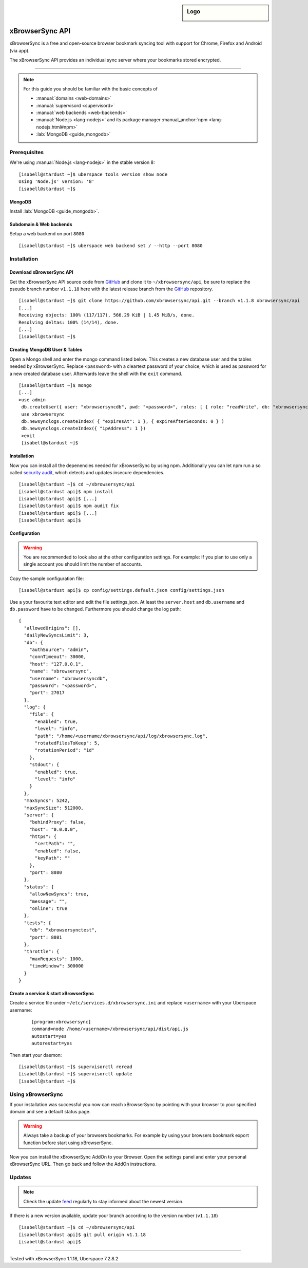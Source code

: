.. highlight:: console

.. author:: Phil <development@beph.de>

.. tag:: lang-nodejs

.. sidebar:: Logo

  .. image:: _static/images/xbrowsersync.svg
      :align: center

################
xBrowserSync API
################

xBrowserSync is a free and open-source browser bookmark syncing tool with support for Chrome, Firefox and Android (via app).

The xBrowserSync API provides an individual sync server where your bookmarks stored encrypted.

----

.. note:: For this guide you should be familiar with the basic concepts of

  * :manual:`domains <web-domains>`
  * :manual:`supervisord <supervisord>`
  * :manual:`web backends <web-backends>`
  * :manual:`Node.js <lang-nodejs>` and its package manager :manual_anchor:`npm <lang-nodejs.html#npm>`
  * :lab:`MongoDB <guide_mongodb>`

Prerequisites
=============

We're using :manual:`Node.js <lang-nodejs>` in the stable version 8:

::

 [isabell@stardust ~]$ uberspace tools version show node
 Using 'Node.js' version: '8'
 [isabell@stardust ~]$

MongoDB
-------

Install :lab:`MongoDB <guide_mongodb>`.


Subdomain & Web backends
------------------------

Setup a web backend on port ``8080``

::

   [isabell@stardust ~]$ uberspace web backend set / --http --port 8080


Installation
============

Download xBrowserSync API
-------------------------
Get the xBrowserSync API source code from GitHub_ and clone it to ``~/xbrowsersync/api``, be sure to replace the pseudo branch number ``v1.1.18`` here with the latest release branch from the GitHub_ repository.

::

 [isabell@stardust ~]$ git clone https://github.com/xbrowsersync/api.git --branch v1.1.8 xbrowsersync/api
 [...]
 Receiving objects: 100% (117/117), 566.29 KiB | 1.45 MiB/s, done.
 Resolving deltas: 100% (14/14), done.
 [...]
 [isabell@stardust ~]$

Creating MongoDB User & Tables
--------------------------------

Open a Mongo shell and enter the mongo command listed below.
This creates a new database user and the tables needed by xBrowserSync.
Replace ``<password>`` with a cleartext password of your choice, which is used as password for a new created database user.
Afterwards leave the shell with the ``exit`` command.

::

  [isabell@stardust ~]$ mongo
  [...]
  >use admin
   db.createUser({ user: "xbrowsersyncdb", pwd: "<password>", roles: [ { role: "readWrite", db: "xbrowsersync" }, { role: "readWrite", db: "xbrowsersynctest" } ] })
   use xbrowsersync
   db.newsynclogs.createIndex( { "expiresAt": 1 }, { expireAfterSeconds: 0 } )
   db.newsynclogs.createIndex({ "ipAddress": 1 })
   >exit
   [isabell@stardust ~]$


Installation
------------

Now you can install all the depenencies needed for xBrowserSync by using npm.
Additionally you can let npm run a so called `security audit`_, which detects and updates insecure dependencies.

::

  [isabell@stardust ~]$ cd ~/xbrowsersync/api
  [isabell@stardust api]$ npm install
  [isabell@stardust api]$ [...]
  [isabell@stardust api]$ npm audit fix
  [isabell@stardust api]$ [...]
  [isabell@stardust api]$

Configuration
-------------

.. warning::
  You are recommended to look also at the other configuration settings.
  For example: If you plan to use only a single account you should limit the number of accounts.

Copy the sample configuration file:

::

  [isabell@stardust api]$ cp config/settings.default.json config/settings.json

Use a your favourite text editor and edit the file settings.json.
At least the ``server.host`` and ``db.username`` and ``db.password`` have to be changed.
Furthermore you should change the log path:

::

  {
    "allowedOrigins": [],
    "dailyNewSyncsLimit": 3,
    "db": {
      "authSource": "admin",
      "connTimeout": 30000,
      "host": "127.0.0.1",
      "name": "xbrowsersync",
      "username": "xbrowsersyncdb",
      "password": "<password>",
      "port": 27017
    },
    "log": {
      "file": {
        "enabled": true,
        "level": "info",
        "path": "/home/<username/xbrowsersync/api/log/xbrowsersync.log",
        "rotatedFilesToKeep": 5,
        "rotationPeriod": "1d"
      },
      "stdout": {
        "enabled": true,
        "level": "info"
      }
    },
    "maxSyncs": 5242,
    "maxSyncSize": 512000,
    "server": {
      "behindProxy": false,
      "host": "0.0.0.0",
      "https": {
        "certPath": "",
        "enabled": false,
        "keyPath": ""
      },
      "port": 8080
    },
    "status": {
      "allowNewSyncs": true,
      "message": "",
      "online": true
    },
    "tests": {
      "db": "xbrowsersynctest",
      "port": 8081
    },
    "throttle": {
      "maxRequests": 1000,
      "timeWindow": 300000
    }
  }

Create a service & start xBrowserSync
-------------------------------------

Create a service file under ``~/etc/services.d/xbrowsersync.ini`` and replace ``<username>`` with your Uberspace username:

 ::

  [program:xbrowsersync]
  command=node /home/<username>/xbrowsersync/api/dist/api.js
  autostart=yes
  autorestart=yes


Then start your daemon:

::

  [isabell@stardust ~]$ supervisorctl reread
  [isabell@stardust ~]$ supervisorctl update
  [isabell@stardust ~]$

Using xBrowserSync
==================

If your installation was successful you now can reach xBrowserSync by pointing with your browser to your specified domain and see a default status page.

.. warning::
  Always take a backup of your browsers bookmarks.
  For example by using your browsers bookmark export function before start using xBrowserSync.

Now you can install the xBrowserSync AddOn to your Browser.
Open the settings panel and enter your personal xBrowserSync URL.
Then go back and follow the AddOn instructions.

Updates
=======

.. note:: Check the update feed_ regularly to stay informed about the newest version.

If there is a new version available, update your branch according to the version number (``v1.1.18``)

::

 [isabell@stardust ~]$ cd ~/xbrowsersync/api
 [isabell@stardust api]$ git pull origin v1.1.18
 [isabell@stardust api]$


.. _xBrowserSync: https://www.xbrowsersync.org/
.. _GitHub: https://github.com/xbrowsersync/
.. _feed: https://github.com/xbrowsersync/api/releases.atom
.. _security audit: https://docs.npmjs.com/cli/audit

----

Tested with xBrowserSync 1.1.18, Uberspace 7.2.8.2

.. author_list::
